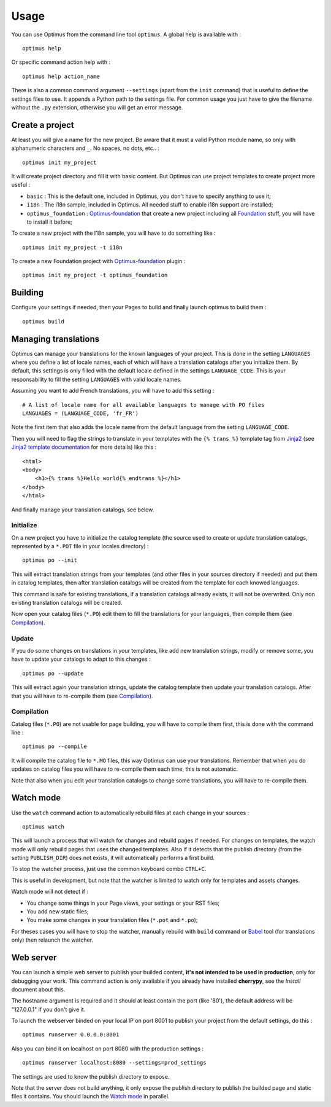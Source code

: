 .. _intro_usage:
.. _Jinja2: http://jinja.pocoo.org/
.. _Jinja2 documentation: http://jinja.pocoo.org/docs/
.. _yui-compressor: http://developer.yahoo.com/yui/compressor/
.. _webassets: https://github.com/miracle2k/webassets
.. _webassets documentation: http://webassets.readthedocs.org/
.. _virtualenv: http://www.virtualenv.org/
.. _Babel: https://pypi.python.org/pypi/Babel
.. _Optimus: https://github.com/sveetch/Optimus
.. _Optimus-foundation: https://github.com/sveetch/Optimus-foundation
.. _Foundation: http://github.com/zurb/foundation

*****
Usage
*****

You can use Optimus from the command line tool ``optimus``. A global help is available with : ::

    optimus help

Or specific command action help with : ::

    optimus help action_name

There is also a common command argument ``--settings`` (apart from the ``init`` command) that is useful to define the settings files to use. It appends a Python path to the settings file. For common usage you just have to give the filename without the ``.py`` extension, otherwise you will get an error message.

.. _usage-project-label:

Create a project
================

At least you will give a name for the new project. Be aware that it must a valid Python module name, so only with alphanumeric characters and ``_``. No spaces, no dots, etc.. : ::

    optimus init my_project

It will create project directory and fill it with basic content. But Optimus can use project templates to create project more useful :

* ``basic`` : This is the default one, included in Optimus, you don't have to specify anything to use it;
* ``i18n`` : The i18n sample, included in Optimus. All needed stuff to enable i18n support are installed;
* ``optimus_foundation`` : `Optimus-foundation`_ that create a new project including all `Foundation`_ stuff, you will have to install it before;

To create a new project with the I18n sample, you will have to do something like : ::

    optimus init my_project -t i18n

To create a new Foundation project with `Optimus-foundation`_ plugin : ::

    optimus init my_project -t optimus_foundation

.. _usage-building-label:

Building
========

Configure your settings if needed, then your Pages to build and finally launch optimus to build them : ::

    optimus build

.. _usage-translations-label:

Managing translations
=====================

Optimus can manage your translations for the known languages of your project. This is done in the setting ``LANGUAGES`` where you define a list of locale names, each of which will have a translation catalogs after you initialize them. By default, this settings is only filled with the default locale defined in the settings ``LANGUAGE_CODE``. This is your responsability to fill the setting ``LANGUAGES`` with valid locale names.

Assuming you want to add French translations, you will have to add this setting : ::

    # A list of locale name for all available languages to manage with PO files
    LANGUAGES = (LANGUAGE_CODE, 'fr_FR')
    
Note the first item that also adds the locale name from the default language from the setting ``LANGUAGE_CODE``.

Then you will need to flag the strings to translate in your templates with the ``{% trans %}`` template tag from `Jinja2`_ (see `Jinja2 template documentation <http://jinja.pocoo.org/docs/templates/#i18n-in-templates>`_ for more details) like this : ::

    <html>
    <body>
        <h1>{% trans %}Hello world{% endtrans %}</h1>
    </body>
    </html>

And finally manage your translation catalogs, see below.

Initialize
----------

On a new project you have to initialize the catalog template (the source used to create or update translation catalogs, represented by a ``*.POT`` file in your locales directory) : ::

    optimus po --init

This will extract translation strings from your templates (and other files in your sources directory if needed) and put them in catalog templates, then after translation catalogs will be created from the template for each knowed languages.

This command is safe for existing translations, if a translation catalogs allready exists, it will not be overwrited. Only non existing translation catalogs will be created.

Now open your catalog files (``*.PO``) edit them to fill the translations for your languages, then compile them (see `Compilation`_). 

Update
------

If you do some changes on translations in your templates, like add new translation strings, modify or remove some, you have to update your catalogs to adapt to this changes : ::

    optimus po --update

This will extract again your translation strings, update the catalog template then update your translation catalogs. After that you will have to re-compile them (see `Compilation`_).

Compilation
-----------

Catalog files (``*.PO``) are not usable for page building, you will have to compile them first, this is done with the command line : ::

    optimus po --compile

It will compile the catalog file to ``*.MO`` files, this way Optimus can use your translations. Remember that when you do updates on catalog files you will have to re-compile them each time, this is not automatic.

Note that also when you edit your translation catalogs to change some translations, you will have to re-compile them.

.. _usage-watcher-label:

Watch mode
==========

Use the ``watch`` command action to automatically rebuild files at each change in your sources : ::

    optimus watch

This will launch a process that will watch for changes and rebuild pages if needed. For changes on templates, the watch mode will only rebuild pages that uses the changed templates. Also if it detects that the publish directory (from the setting ``PUBLISH_DIR``) does not exists, it will automatically performs a first build.

To stop the watcher process, just use the common keyboard combo ``CTRL+C``.

This is useful in development, but note that the watcher is limited to watch only for templates and assets changes. 

Watch mode will not detect if :

* You change some things in your Page views, your settings or your RST files;
* You add new static files;
* You make some changes in your translation files (``*.pot`` and ``*.po``);

For theses cases you will have to stop the watcher, manually rebuild with ``build`` command or `Babel`_ tool (for translations only) then relaunch the watcher.

.. _usage-webserver-label:

Web server
==========

You can launch a simple web server to publish your builded content, **it's not intended to be used in production**, only for debugging your work. This command action is only available if you already have installed **cherrypy**, see the *Install* document about this.

The hostname argument is required and it should at least contain the port (like '80'), the default address will be "127.0.0.1" if you don't give it.

To launch the webserver binded on your local IP on port 8001 to publish your project from the default settings, do this : ::

    optimus runserver 0.0.0.0:8001

Also you can bind it on localhost on port 8080 with the production settings : ::

    optimus runserver localhost:8080 --settings=prod_settings

The settings are used to know the publish directory to expose.

Note that the server does not build anything, it only expose the publish directory to publish the builded page and static files it contains. You should launch the `Watch mode`_ in parallel.
